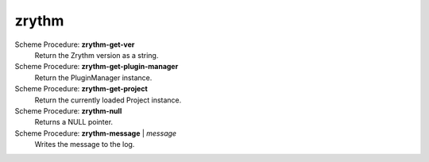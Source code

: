 ==================================
zrythm
==================================

Scheme Procedure: **zrythm-get-ver**
   Return the Zrythm version as a string.


Scheme Procedure: **zrythm-get-plugin-manager**
   Return the PluginManager instance.


Scheme Procedure: **zrythm-get-project**
   Return the currently loaded Project instance.


Scheme Procedure: **zrythm-null**
   Returns a NULL pointer.


Scheme Procedure: **zrythm-message** | *message*
   Writes the message to the log.


